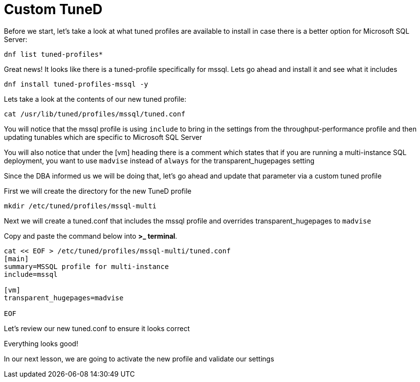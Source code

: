# Custom TuneD

Before we start, let’s take a look at what tuned profiles are available
to install in case there is a better option for Microsoft SQL Server:

[source,bash]
----
dnf list tuned-profiles*
----

Great news! It looks like there is a tuned-profile specifically for
mssql. Lets go ahead and install it and see what it includes

[source,bash]
----
dnf install tuned-profiles-mssql -y
----

Lets take a look at the contents of our new tuned profile:

[source,bash]
----
cat /usr/lib/tuned/profiles/mssql/tuned.conf
----

You will notice that the mssql profile is using `+include+` to bring in
the settings from the throughput-performance profile and then updating
tunables which are specific to Microsoft SQL Server

You will also notice that under the [vm] heading there is a comment
which states that if you are running a multi-instance SQL deployment,
you want to use `+madvise+` instead of `+always+` for the
transparent_hugepages setting

Since the DBA informed us we will be doing that, let’s go ahead and
update that parameter via a custom tuned profile

First we will create the directory for the new TuneD profile

[source,bash]
----
mkdir /etc/tuned/profiles/mssql-multi
----

Next we will create a tuned.conf that includes the mssql profile and
overrides transparent_hugepages to `+madvise+`

Copy and paste the command below into *>_ terminal*.

[source,bash]
----
cat << EOF > /etc/tuned/profiles/mssql-multi/tuned.conf
[main]
summary=MSSQL profile for multi-instance
include=mssql

[vm]
transparent_hugepages=madvise

EOF
----

Let’s review our new tuned.conf to ensure it looks correct

[source,bash]
----

----

Everything looks good!

In our next lesson, we are going to activate the new profile and
validate our settings
